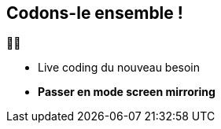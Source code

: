== Codons-le ensemble !

🧑‍💻

[.notes]
--
- Live coding du nouveau besoin
- *Passer en mode screen mirroring*
--

